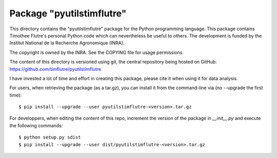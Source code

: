 Package "pyutilstimflutre"
==========================

This directory contains the "pyutilstimflutre" package for the Python
programming language. This package contains Timothee Flutre's personal
Python code which can nevertheless be useful to others. The development is
funded by the Institut National de la Recherche Agronomique (INRA).

The copyright is owned by the INRA. See the COPYING file for usage
permissions.

The content of this directory is versioned using git, the central
repository being hosted on GitHub:
`https://github.com/timflutre/pyutilstimflutre
<https://github.com/timflutre/pyutilstimflutre>`_

I have invested a lot of time and effort in creating this package, please cite
it when using it for data analysis.

For users, when retrieving the package (as a tar.gz), you can install it from
the command-line via (no --upgrade the first time)::

$ pip install --upgrade --user pyutilstimflutre-<version>.tar.gz

For developpers, when editing the content of this repo, increment the version
of the package in `__init__.py` and execute the following commands::

$ python setup.py sdist
$ pip install --upgrade --user dist/pyutilstimflutre-<version>.tar.gz
